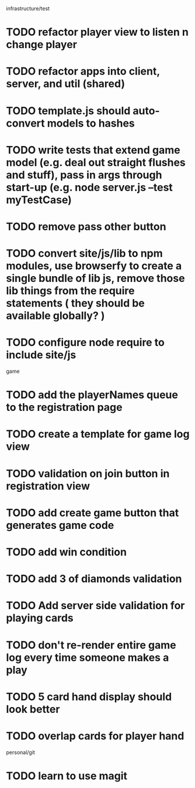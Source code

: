 infrastructure/test
* TODO refactor player view to listen n change player
* TODO refactor apps into client, server, and util (shared)
* TODO template.js should auto-convert models to hashes
* TODO write tests that extend game model (e.g. deal out straight flushes and stuff), pass in args through start-up (e.g. node server.js --test myTestCase)
* TODO remove pass other button
* TODO convert site/js/lib to npm modules, use browserfy to create a single bundle of lib js, remove those lib things from the require statements ( they should be available globally? )
* TODO configure node require to include site/js

game
* TODO add the playerNames queue to the registration page
* TODO create a template for game log view
* TODO validation on join button in registration view
* TODO add create game button that generates game code
* TODO add win condition
* TODO add 3 of diamonds validation
* TODO Add server side validation for playing cards
* TODO don't re-render entire game log every time someone makes a play
* TODO 5 card hand display should look better
* TODO overlap cards for player hand

personal/git
* TODO learn to use magit
